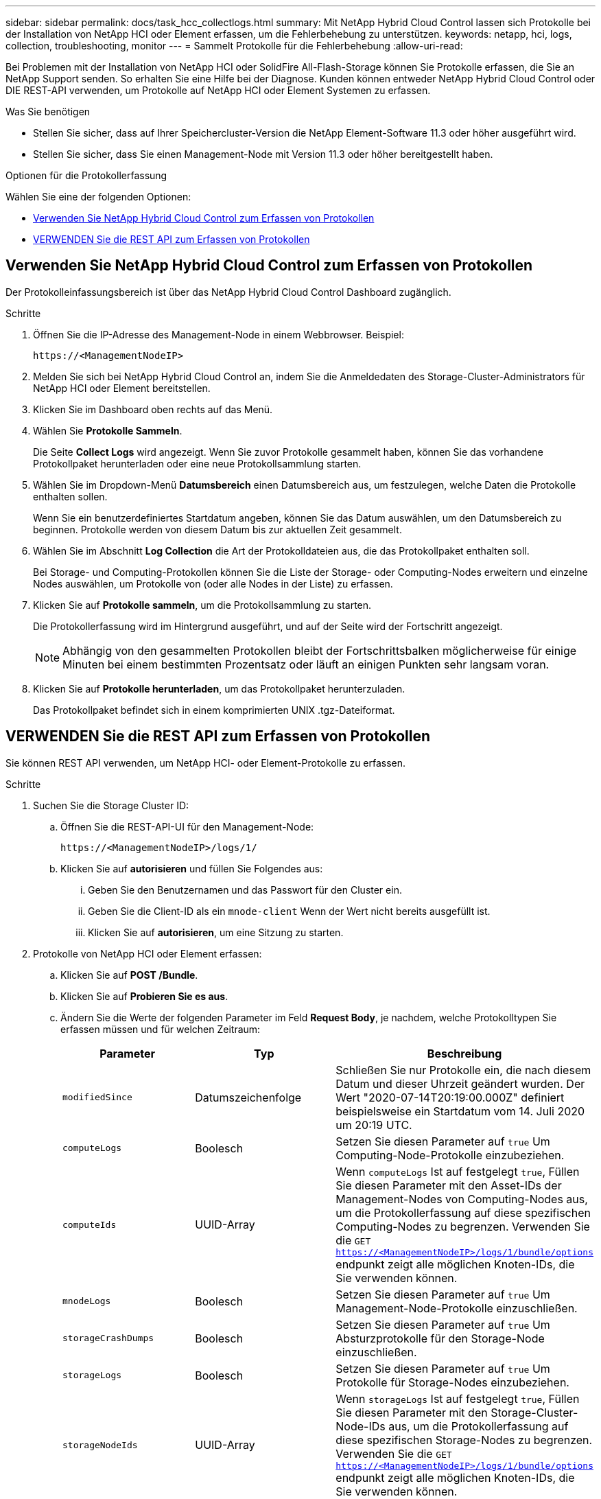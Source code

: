 ---
sidebar: sidebar 
permalink: docs/task_hcc_collectlogs.html 
summary: Mit NetApp Hybrid Cloud Control lassen sich Protokolle bei der Installation von NetApp HCI oder Element erfassen, um die Fehlerbehebung zu unterstützen. 
keywords: netapp, hci, logs, collection, troubleshooting, monitor 
---
= Sammelt Protokolle für die Fehlerbehebung
:allow-uri-read: 


[role="lead"]
Bei Problemen mit der Installation von NetApp HCI oder SolidFire All-Flash-Storage können Sie Protokolle erfassen, die Sie an NetApp Support senden. So erhalten Sie eine Hilfe bei der Diagnose. Kunden können entweder NetApp Hybrid Cloud Control oder DIE REST-API verwenden, um Protokolle auf NetApp HCI oder Element Systemen zu erfassen.

.Was Sie benötigen
* Stellen Sie sicher, dass auf Ihrer Speichercluster-Version die NetApp Element-Software 11.3 oder höher ausgeführt wird.
* Stellen Sie sicher, dass Sie einen Management-Node mit Version 11.3 oder höher bereitgestellt haben.


.Optionen für die Protokollerfassung
Wählen Sie eine der folgenden Optionen:

* <<Verwenden Sie NetApp Hybrid Cloud Control zum Erfassen von Protokollen>>
* <<VERWENDEN Sie die REST API zum Erfassen von Protokollen>>




== Verwenden Sie NetApp Hybrid Cloud Control zum Erfassen von Protokollen

Der Protokolleinfassungsbereich ist über das NetApp Hybrid Cloud Control Dashboard zugänglich.

.Schritte
. Öffnen Sie die IP-Adresse des Management-Node in einem Webbrowser. Beispiel:
+
[listing]
----
https://<ManagementNodeIP>
----
. Melden Sie sich bei NetApp Hybrid Cloud Control an, indem Sie die Anmeldedaten des Storage-Cluster-Administrators für NetApp HCI oder Element bereitstellen.
. Klicken Sie im Dashboard oben rechts auf das Menü.
. Wählen Sie *Protokolle Sammeln*.
+
Die Seite *Collect Logs* wird angezeigt. Wenn Sie zuvor Protokolle gesammelt haben, können Sie das vorhandene Protokollpaket herunterladen oder eine neue Protokollsammlung starten.

. Wählen Sie im Dropdown-Menü *Datumsbereich* einen Datumsbereich aus, um festzulegen, welche Daten die Protokolle enthalten sollen.
+
Wenn Sie ein benutzerdefiniertes Startdatum angeben, können Sie das Datum auswählen, um den Datumsbereich zu beginnen. Protokolle werden von diesem Datum bis zur aktuellen Zeit gesammelt.

. Wählen Sie im Abschnitt *Log Collection* die Art der Protokolldateien aus, die das Protokollpaket enthalten soll.
+
Bei Storage- und Computing-Protokollen können Sie die Liste der Storage- oder Computing-Nodes erweitern und einzelne Nodes auswählen, um Protokolle von (oder alle Nodes in der Liste) zu erfassen.

. Klicken Sie auf *Protokolle sammeln*, um die Protokollsammlung zu starten.
+
Die Protokollerfassung wird im Hintergrund ausgeführt, und auf der Seite wird der Fortschritt angezeigt.

+

NOTE: Abhängig von den gesammelten Protokollen bleibt der Fortschrittsbalken möglicherweise für einige Minuten bei einem bestimmten Prozentsatz oder läuft an einigen Punkten sehr langsam voran.

. Klicken Sie auf *Protokolle herunterladen*, um das Protokollpaket herunterzuladen.
+
Das Protokollpaket befindet sich in einem komprimierten UNIX .tgz-Dateiformat.





== VERWENDEN Sie die REST API zum Erfassen von Protokollen

Sie können REST API verwenden, um NetApp HCI- oder Element-Protokolle zu erfassen.

.Schritte
. Suchen Sie die Storage Cluster ID:
+
.. Öffnen Sie die REST-API-UI für den Management-Node:
+
[listing]
----
https://<ManagementNodeIP>/logs/1/
----
.. Klicken Sie auf *autorisieren* und füllen Sie Folgendes aus:
+
... Geben Sie den Benutzernamen und das Passwort für den Cluster ein.
... Geben Sie die Client-ID als ein `mnode-client` Wenn der Wert nicht bereits ausgefüllt ist.
... Klicken Sie auf *autorisieren*, um eine Sitzung zu starten.




. Protokolle von NetApp HCI oder Element erfassen:
+
.. Klicken Sie auf *POST /Bundle*.
.. Klicken Sie auf *Probieren Sie es aus*.
.. Ändern Sie die Werte der folgenden Parameter im Feld *Request Body*, je nachdem, welche Protokolltypen Sie erfassen müssen und für welchen Zeitraum:
+
|===
| Parameter | Typ | Beschreibung 


| `modifiedSince` | Datumszeichenfolge | Schließen Sie nur Protokolle ein, die nach diesem Datum und dieser Uhrzeit geändert wurden. Der Wert "2020-07-14T20:19:00.000Z" definiert beispielsweise ein Startdatum vom 14. Juli 2020 um 20:19 UTC. 


| `computeLogs` | Boolesch | Setzen Sie diesen Parameter auf `true` Um Computing-Node-Protokolle einzubeziehen. 


| `computeIds` | UUID-Array | Wenn `computeLogs` Ist auf festgelegt `true`, Füllen Sie diesen Parameter mit den Asset-IDs der Management-Nodes von Computing-Nodes aus, um die Protokollerfassung auf diese spezifischen Computing-Nodes zu begrenzen. Verwenden Sie die `GET https://<ManagementNodeIP>/logs/1/bundle/options` endpunkt zeigt alle möglichen Knoten-IDs, die Sie verwenden können. 


| `mnodeLogs` | Boolesch | Setzen Sie diesen Parameter auf `true` Um Management-Node-Protokolle einzuschließen. 


| `storageCrashDumps` | Boolesch | Setzen Sie diesen Parameter auf `true` Um Absturzprotokolle für den Storage-Node einzuschließen. 


| `storageLogs` | Boolesch | Setzen Sie diesen Parameter auf `true` Um Protokolle für Storage-Nodes einzubeziehen. 


| `storageNodeIds` | UUID-Array | Wenn `storageLogs` Ist auf festgelegt `true`, Füllen Sie diesen Parameter mit den Storage-Cluster-Node-IDs aus, um die Protokollerfassung auf diese spezifischen Storage-Nodes zu begrenzen. Verwenden Sie die `GET https://<ManagementNodeIP>/logs/1/bundle/options` endpunkt zeigt alle möglichen Knoten-IDs, die Sie verwenden können. 
|===
.. Klicken Sie auf *Ausführen*, um mit der Protokollerfassung zu beginnen. Die Antwort sollte eine ähnliche Antwort wie die folgende zurückgeben:
+
[listing]
----
{
  "_links": {
    "self": "https://10.1.1.5/logs/1/bundle"
  },
  "taskId": "4157881b-z889-45ce-adb4-92b1843c53ee",
  "taskLink": "https://10.1.1.5/logs/1/bundle"
}
----


. Überprüfen Sie den Status der Aufgabe zur Protokollerfassung:
+
.. Klicken Sie auf *GET /Bundle*.
.. Klicken Sie auf *Probieren Sie es aus*.
.. Klicken Sie auf *Ausführen*, um einen Status der Sammelaufgabe zurückzugeben.
.. Blättern Sie zum unteren Rand des Antwortkörpers.
+
Sie sollten ein sehen `percentComplete` Attribut, in dem der Fortschritt der Sammlung beschrieben wird. Wenn die Sammlung abgeschlossen ist, wird der angezeigt `downloadLink` Das Attribut enthält den vollständigen Download-Link einschließlich des Dateinamens des Protokollpakets.

.. Kopieren Sie den Dateinamen am Ende des `downloadLink` Attribut.


. Laden Sie das gesammelte Protokollpaket herunter:
+
.. Klicken Sie auf *GET /Bundle/{filename}*.
.. Klicken Sie auf *Probieren Sie es aus*.
.. Fügen Sie den Dateinamen ein, den Sie zuvor in den kopiert haben `filename` Textfeld für Parameter.
.. Klicken Sie Auf *Ausführen*.
+
Nach der Ausführung wird im Bereich Response Body ein Download-Link angezeigt.

.. Klicken Sie auf *Datei herunterladen* und speichern Sie die resultierende Datei auf Ihrem Computer.
+
Das Protokollpaket befindet sich in einem komprimierten UNIX .tgz-Dateiformat.







== Weitere Informationen

* https://docs.netapp.com/us-en/vcp/index.html["NetApp Element Plug-in für vCenter Server"^]

